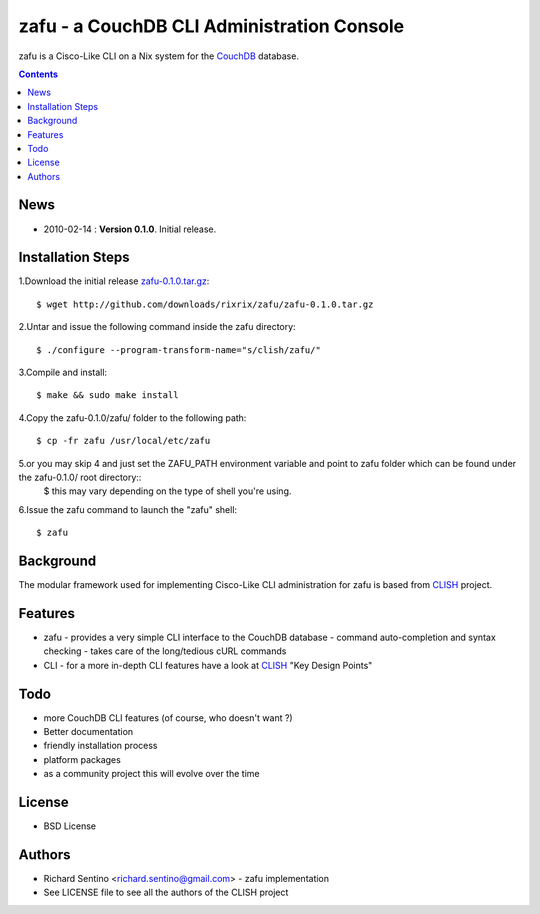 zafu - a CouchDB CLI Administration Console
===========================================

zafu is a Cisco-Like CLI on a Nix system for the 
`CouchDB <http://couchdb.apache.org>`_ database. 

.. contents::

News
----
* 2010-02-14 : **Version 0.1.0**. Initial release.
	
Installation Steps
------------------

1.Download the initial release `zafu-0.1.0.tar.gz <http://github.com/downloads/rixrix/zafu/zafu-0.1.0.tar.gz>`_::
  
  $ wget http://github.com/downloads/rixrix/zafu/zafu-0.1.0.tar.gz

2.Untar and issue the following command inside the zafu directory::
  
  $ ./configure --program-transform-name="s/clish/zafu/"

3.Compile and install::

  $ make && sudo make install

4.Copy the zafu-0.1.0/zafu/ folder to the following path::

  $ cp -fr zafu /usr/local/etc/zafu

5.or you may skip 4 and just set the ZAFU_PATH environment variable and point to zafu folder which can be found under the zafu-0.1.0/ root directory::
  $ this may vary depending on the type of shell you're using. 

6.Issue the zafu command to launch the "zafu" shell::

  $ zafu

Background
----------

The modular framework used for implementing Cisco-Like CLI administration 
for zafu is based from `CLISH <http://clish.sourceforge.net/>`_ project.

Features
--------
* zafu
  - provides a very simple CLI interface to the CouchDB database
  - command auto-completion and syntax checking
  - takes care of the long/tedious cURL commands
* CLI
  - for a more in-depth CLI features have a look at `CLISH <http://clish.sourceforge.net/>`_ "Key Design Points"

Todo
----
* more CouchDB CLI features (of course, who doesn't want ?)
* Better documentation 
* friendly installation process
* platform packages
* as a community project this will evolve over the time

License
-------
* BSD License

Authors
-------
* Richard Sentino <richard.sentino@gmail.com> - zafu implementation
* See LICENSE file to see all the authors of the CLISH project
